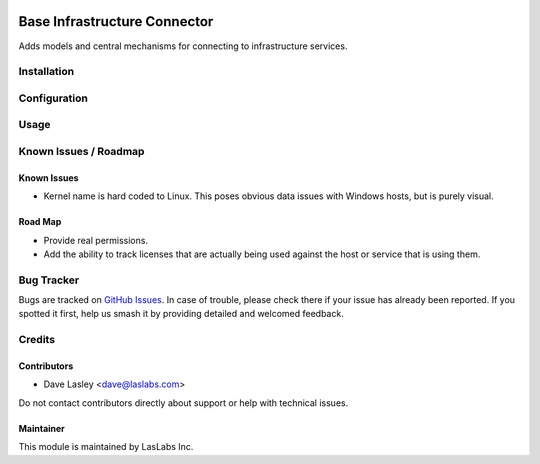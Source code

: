 .. image:: https://img.shields.io/badge/license-LGPL--3-blue.svg
   :target: http://www.gnu.org/licenses/lgpl.html
   :alt: License: LGPL-3

=============================
Base Infrastructure Connector
=============================

Adds models and central mechanisms for connecting to infrastructure services.

Installation
============


Configuration
=============

Usage
=====

.. image:: https://odoo-community.org/website/image/ir.attachment/5784_f2813bd/datas
   :alt: Try me on Runbot
   :target: https://runbot.odoo-community.org/runbot/149/10.0

Known Issues / Roadmap
======================

Known Issues
------------

* Kernel name is hard coded to Linux. This poses obvious data issues with Windows
  hosts, but is purely visual.

Road Map
--------

* Provide real permissions.
* Add the ability to track licenses that are actually being used against the
  host or service that is using them.

Bug Tracker
===========

Bugs are tracked on `GitHub Issues 
<https://github.com/LasLabs/odoo-connector-rancher/issues>`_. In case of trouble, please
check there if your issue has already been reported. If you spotted it first, 
help us smash it by providing detailed and welcomed feedback.


Credits
=======

Contributors
------------

* Dave Lasley <dave@laslabs.com>

Do not contact contributors directly about support or help with technical issues.

Maintainer
----------

.. image:: https://laslabs.com/logo.png
   :alt: LasLabs Inc.
   :target: https://laslabs.com

This module is maintained by LasLabs Inc.

